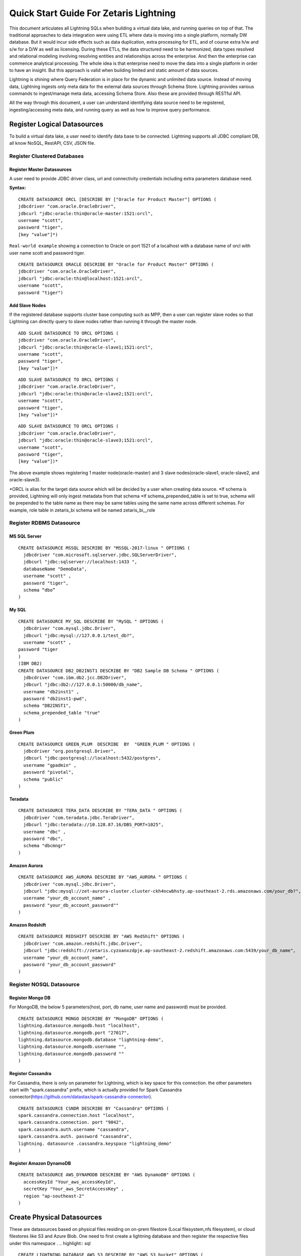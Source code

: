 ########################################
Quick Start Guide For Zetaris Lightning
########################################


This document articulates all Lightning SQLs when building a virtual data lake, and running queries on top of that. The traditional approaches to data integration were using ETL where data is moving into a single platform, normally DW database. But it would incur side effects such as data duplication, extra processing for ETL, and of course extra h/w and s/w for a D/W as well as licensing. During these ETLs, the data structured need to be harmonized, data types resolved and relational modeling involving resolving entities and relationships across the enterprise. And then the enterprise can commence analytical processing. The whole idea is that enterprise need to move the data into a single platform in order to have an insight. But this approach is valid when building limited and static amount of data sources.

Lightning is shining where Query Federation is in place for the dynamic and unlimited data source.  Instead of moving data, Lightning ingests only meta data for the external data sources through Schema Store. Lightning provides various commands to ingest/manage meta data, accessing Schema Store. Also these are provided through  RESTful API.

All the way through this document, a user can understand identifying data source need to be registered, ingesting/accessing meta data, and running query as well as how to improve query performance.

Register Logical Datasources
=============================

To build a virtual data lake, a user need to identify data base to be connected. Lightning supports all JDBC compliant DB, all know NoSQL, RestAPI, CSV, JSON file.

Register Clustered Databases
----------------------------

Register Master Datasources
^^^^^^^^^^^^^^^^^^^^^^^^^^^

A user need to provide JDBC driver class, url and connectivity credentials including extra parameters database need.

**Syntax:**

.. highlight:: sql

::
   
   CREATE DATASOURCE ORCL [DESCRIBE BY ["Oracle for Product Master"] OPTIONS (
   jdbcdriver "com.oracle.OracleDriver",
   jdbcurl "jdbc:oracle:thin@oracle-master:1521:orcl",
   username "scott",
   password "tiger",
   [key "value"]*)


``Real-world example`` showing a connection to Oracle on port 1521 of a localhost with a database name of orcl with user name scott and password tiger.
::
     
     CREATE DATASOURCE ORACLE DESCRIBE BY "Oracle for Product Master" OPTIONS (
     jdbcdriver "com.oracle.OracleDriver",
     jdbcurl "jdbc:oracle:thin@localhost:1521:orcl",
     username "scott",
     password "tiger")


Add Slave Nodes
^^^^^^^^^^^^^^^

If the registered database supports cluster base computing such as MPP, then a user can register slave nodes so that Lightning can directly query to slave nodes rather than running it through the master node.
::
   
    ADD SLAVE DATASOURCE TO ORCL OPTIONS (
    jdbcdriver "com.oracle.OracleDriver",
    jdbcurl "jdbc:oracle:thin@oracle-slave1;1521:orcl",
    username "scott",
    password "tiger",
    [key "value"])*

::
    
     ADD SLAVE DATASOURCE TO ORCL OPTIONS (
     jdbcdriver "com.oracle.OracleDriver",
     jdbcurl "jdbc:oracle:thin@oracle-slave2;1521:orcl",
     username "scott",
     password "tiger",
     [key "value"])*

::
     
     ADD SLAVE DATASOURCE TO ORCL OPTIONS (
     jdbcdriver "com.oracle.OracleDriver",
     jdbcurl "jdbc:oracle:thin@oracle-slave3;1521:orcl",
     username "scott",
     password "tiger",
     [key "value"])*



The above example shows registering 1 master node(oracle-master) and 3 slave nodes(oracle-slave1, oracle-slave2, and oracle-slave3).

\*ORCL is alias for the target data source which will be decided by a user when creating data source.
\*If schema is provided, Lightning will only ingest metadata from that schema
\*If schema_prepended_table is set to true, schema will be prepended to the table name as there may be same tables using the same name across different schemas. 
For example, role table in zetaris_bi schema will be named zetaris_bi__role

Register RDBMS Datasource
-------------------------

MS SQL Server
^^^^^^^^^^^^^^
.. highlight:: sql

::

    CREATE DATASOURCE MSSQL DESCRIBE BY "MSSQL-2017-linux " OPTIONS (
      jdbcdriver "com.microsoft.sqlserver.jdbc.SQLServerDriver",
      jdbcurl "jdbc:sqlserver://localhost:1433 ",
      databaseName "DemoData",
      username "scott" ,
      password "tiger",
      schema “dbo”
    )

My SQL
^^^^^^

::

    CREATE DATASOURCE MY_SQL DESCRIBE BY "MySQL " OPTIONS (
      jdbcdriver "com.mysql.jdbc.Driver",
      jdbcurl "jdbc:mysql://127.0.0.1/test_db?",
      username "scott" ,
    password "tiger
    )
    (IBM DB2)
    CREATE DATASOURCE DB2_DB2INST1 DESCRIBE BY "DB2 Sample DB Schema " OPTIONS (
      jdbcdriver "com.ibm.db2.jcc.DB2Driver",
      jdbcurl "jdbc:db2://127.0.0.1:50000/db_name",
      username "db2inst1" ,
      password "db2inst1-pwd",
      schema "DB2INST1",
      schema_prepended_table "true"
    )

Green Plum
^^^^^^^^^^

::

    CREATE DATASOURCE GREEN_PLUM  DESCRIBE  BY  "GREEN_PLUM " OPTIONS (
      jdbcdriver "org.postgresql.Driver",
      jdbcurl "jdbc:postgresql://localhost:5432/postgres",
      username "gpadmin" ,
      password "pivotal",
      schema "public"
    )

Teradata
^^^^^^^^

::

    CREATE DATASOURCE TERA_DATA DESCRIBE BY "TERA_DATA " OPTIONS (
      jdbcdriver "com.teradata.jdbc.TeraDriver",
      jdbcurl "jdbc:teradata://10.128.87.16/DBS_PORT=1025",
      username "dbc" ,
      password "dbc",
      schema "dbcmngr"
    )

Amazon Aurora
^^^^^^^^^^^^^

::
    
    CREATE DATASOURCE AWS_AURORA DESCRIBE BY "AWS_AURORA " OPTIONS (
      jdbcdriver "com.mysql.jdbc.Driver",
      jdbcurl "jdbc:mysql://zet-aurora-cluster.cluster-ckh4ncwbhsty.ap-southeast-2.rds.amazonaws.com/your_db?",
      username "your_db_account_name" ,
      password "your_db_account_password""
    )

Amazon Redshift
^^^^^^^^^^^^^^^

::

    CREATE DATASOURCE REDSHIFT DESCRIBE BY "AWS RedShift" OPTIONS (
      jdbcdriver "com.amazon.redshift.jdbc.Driver",
      jdbcurl "jdbc:redshift://zetaris.cyzoanxzdpje.ap-southeast-2.redshift.amazonaws.com:5439/your_db_name",
      username "your_db_account_name",
      password "your_db_account_password"
    )

Register NOSQL Datasource
-------------------------

Register Mongo DB
^^^^^^^^^^^^^^^^^

For MongoDB, the below 5 parameters(host, port, db name, user name and password) must be provided.

::
   
    CREATE DATASOURCE MONGO DESCRIBE BY "MongoDB" OPTIONS ( 
    lightning.datasource.mongodb.host "localhost", 
    lightning.datasource.mongodb.port "27017", 
    lightning.datasource.mongodb.database "lightning-demo", 
    lightning.datasource.mongodb.username "", 
    lightning.datasource.mongodb.password "" 
    ) 

Register Cassandra
^^^^^^^^^^^^^^^^^^

For Cassandra, there is only on parameter for Lightning, which is key space for this connection. the other parameters start with "spark.cassandra" prefix, which is actually provided for Spark Cassandra connector(https://github.com/datastax/spark-cassandra-connector). ::

      CREATE DATASOURCE CSNDR DESCRIBE BY "Cassandra" OPTIONS ( 
      spark.cassandra.connection.host "localhost", 
      spark.cassandra.connection. port "9042", 
      spark.cassandra.auth.username "cassandra", 
      spark.cassandra.auth. password "cassandra", 
      lightning. datasource .cassandra.keyspace "lightning_demo" 
      ) 


Register Amazon DynamoDB
^^^^^^^^^^^^^^^^^^^^^^^^

::

    CREATE DATASOURCE AWS_DYNAMODB DESCRIBE BY "AWS DynamoDB" OPTIONS (
      accessKeyId "Your_aws_accessKeyId",
      secretKey "Your_aws_SecretAccessKey" ,
      region "ap-southeast-2"
    )



Create Physical Datasources
============================

These are datasources based on physical files residing on on-prem filestore (Local filesystem,nfs filesystem), or cloud filestores like S3 and Azure Blob.
One need to first create a lightning database and then register the respective files under this namespace .
.. highlight:: sql

::

    CREATE LIGHTNING DATABASE AWS_S3 DESCRIBE BY "AWS S3 bucket" OPTIONS (
    [key "value"]
    )

Ingest file from local filesystem
----------------------------------

::

    CREATE LIGHTNING FILESTORE TABLE pref FROM HR FORMAT (CSV | JSON)
    OPTIONS (path "file path", header "true", inferSchema "true", [key value pair]);


Ingest RESTful Service
------------------------

For the RESTful service when returns JSON format, a user need to provide end point, HTTP method, encoding type as well as schema.::
::

    REGISTER REST DATASOURCE TABLE SAFC_USERS FROM SAFC SCHEMA ( 
    uid Long, 
    gender String, 
    age Integer , 
    job String, 
    ts String) 
    OPTIONS ( 
    endpoint "/example/users", 
    method "GET", 
    requesttype "URLENCODED" 
    ); 

Other parameter for the API call, such as security key, can be provided in OPTIONS field. 

Ingest file from S3
-------------------

::
    
    CREATE LIGHTNING FILESTORE  TABLE customer FROM TPCH_S3 FORMAT CSV(JSON) OPTIONS (
      PATH "s3n://zetaris-lightning-test/csv-data/tpc-h/customer.csv",
      inferSchema "true",
      AWSACCESSKEYID "AKIAITGIWHBIPE3NU5GA",
      AWSSECRETACCESSKEY "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"
    )

Ingest file from azure Blob
---------------------------

::

    CREATE  LIGHTNING  FILESTORE  TABLE customer FROM TPCH_AZBLB FORMAT CSV(JSON) OPTIONS (
      PATH "wasb://zettest-storage-container@zettesstorage.blob.core.windows.net/customer.csv",
      inferSchema "true",
      fs.azure.account.key.zettesstorage.blob.core.windows.net "bHLzau36KlZ6cYnSrvPzSJVniBDtu819nHTR/+hRyDZEVScQ3wuesst9P5/I7vqG+4czeimuHSrPe2ZtK+b+BQ=="
    )

Key name for security key depends on Azure Blob container, refer to Azure Blob service.


Ingest Metadata
================
Once a data source is registered in Lightning it will ingest all table, column and constraints metadata.

Ingest all tables from the data source
---------------------------------------
.. highlight:: sql

::

    REGISTER DATASOURCE TABLES FROM ORCL

This command will connect to ORCL database, and ingest all metadata(tables, columns, foreign key, index and all other constraints) into Schema Store

Ingest a table from the data source
------------------------------------

::

    REGISTER DATASOURCE TABLE "USER" [USER_ALIAS] FROM ORCL

This will register "USER" table as USER_ALIAS if alias is provided.

Update Schema
--------------
When changes were made to the target data source, a user can reflect them using update schema command:

::
    
    UPDATE DATASOURCE SCHEMA ORCL

Update description and materialised table for each relation in a data source
----------------------------------------------------------------------------


Manage Schema Store
====================

Lightning provides various commands to manage meta data in the schema store. Also, these will be provided via RESTful service.

Datasource
------------

Show Datasource
^^^^^^^^^^^^^^^^^^
This command shows the data sources registered in the schema store::
.. highlight:: sql

::

    SHOW DATASOURCES 

Drop Datasource
^^^^^^^^^^^^^^^^
This command drop the registered data source as well as all tables under that.::
   
    DROP DATASOURCE ORCL 

Describe Datasource
^^^^^^^^^^^^^^^^^^^^
::
    
    DESCRIBE DATASOURCE ORCL

Describe Slave Datasource
^^^^^^^^^^^^^^^^^^^^^^^^^^

::
    
    DESCRIBE SLAVE DATASOURCE ORCL

Table
-------

Describe data source table
^^^^^^^^^^^^^^^^^^^^^^^^^^
.. highlight:: sql

::
    
    DESC ORCL.USERS 

Show all tables
^^^^^^^^^^^^^^^
::
    
    SHOW TABLES

Show data source tables
^^^^^^^^^^^^^^^^^^^^^^^
::
    
    SHOW DATASOURCE TABLES ORCL 

Drop Table
^^^^^^^^^^
::
    
    DROP TABLE ORCL.USERS

View
-----

Lightning supports the view capability with query definition on a single data source or across multiple data sources

Create Data Source View
^^^^^^^^^^^^^^^^^^^^^^^^
.. highlight:: sql

::
      
     CREATE DATASOURCE VIEW TEEN_AGER FROM ORCL  AS 
     SELECT * FROM USERS WHERE AGE >= 13 AND AGE < 20 
     
the TEEN_AGER view belongs to ORCL data source. 
With this capability a user can create a view with DBMS native query, which is really handy :

::
    
    CREATE DATASOURCE VIEW SALARY_RANK FROM ORCL AS
      SELECT department_id, last_name, salary, RANK() OVER (PARTITION BY department_id ORDER BY salary) RANK
      FROM employees
      WHERE department_id = 60
      ORDER BY RANK, last_name
    SELECT * FROM ORCL.SALARY_RANK will produce :

    DEPARTMENT_ID LAST_NAME                     SALARY       RANK
    ------------- ------------------------- ---------- ----------
               60 Lorentz                         4200          1
               60 Austin                          4800          2
               60 Pataballa                       4800          2
               60 Ernst                           6000          4
               60 Hunold                          9000          5

Also, those views can be join with other tables in other data sources.

Create Schema Store View
^^^^^^^^^^^^^^^^^^^^^^^^
This view can across different data sources.

::
    
    CREATE DATASOURCE VIEW TOP10_MOVIES_FOR_TEENS AS
      SELECT movies_from_oracle.title, user_rating.count, user_rating.min, user_rating.max, user_rating.avg
      FROM(
        SELECT iid, count(*) count, min(pref) min, max(pref) max, avg(pref) avg
        FROM TRDT.ratings ratings_from_teradata, PGRS.users users_from_postgres
        WHERE users_from_postgres.age >=13AND users_from_postgres.age <20
        AND ratings_from_teradata.uid = users_from_postgres.uid
        GROUP BY ratings_from_teradata.iid
        ORDER BY avg DESC
        LIMIT20
    ) AS user_rating, ORCL.movies movies_from_oracle
    WHERE movies_from_oracle.iid = user_rating.iid

This view can be queried like normal table :

::
    
    SELECT*FROM TOP10_MOVIES_FOR_TEENS

Drop View
^^^^^^^^^^
::
     
     DROP VIEW ORCL.TEEN_AGER; 

Run Query
==========

Lightning supports SQL2003. Also, it can run all 99 TPC-DS queries. As long as a data source registered into schema store, query can across all data sources.

For example the following query run join query across three different data sources(Teradata ↔ Oracle ↔ Cassandra),

::

     SELECT  users_from_cassandra.age, users_from_cassandra.gender, movies_from_oracle.title title, ratings_from_teradata.pref, ratings_from_teradata.ts 
     FROM TRDT.ratings ratings_from_teradata, ORCL.movies movies_from_oracle, CSNDR.users users_from_cassandra 
     WHERE users_from_postgres.gender = 'F' 
     AND ratings_from_teradata.uid = users_from_postgres.uid 
     AND movies_from_oracle.iid = ratings_from_teradata.iid 

Materialization and Cache
==========================

For some reasons, for example query performance, all data source tables or views can be materialized by leveraging Zetaris Fusion DB. Also, Lightning support Cache capabilities where a user can load all data into main memory.

Materialization
----------------

For example the following query materialize all data from RESTful Service to USER_FOR_COPY table in fusion db.::

     INSERT INTO FUSIONDB.USERS_FOR_COPY 
     SELECT uid, gender, age, job , ts FROM SAFC.SAFC_USERS 

Cache/Uncache
---------------

A user can load all data into main memory by leverging cache capability and also, uncache it anytime.

.. highlight:: sql

::
     
     CACHE TABLE pref; 
     CACHE TABLE ORCL.movies; 

The pref, ORCL.moves table are chaned now, and the following query performs a lot better : 
::
     
     SELECT movies_from_oracle.title, hdfs_pref. count , hdfs_pref. min , hdfs_pref. max , hdfs_pref. avg 
     FROM ( 
     SELECT iid, count ( * ) count , min (pref) min , max (pref) max , avg (pref) avg 
     FROM pref 
     GROUP BY iid 
     ) AS hdfs_pref, ORCL.movies movies_from_oracle 
     WHERE movies_from_oracle.iid = hdfs_pref.iid 
     These tables uncached any time 
     UNCACHE TABLE pref 
     UNCACHE TABLE ORCL.movies 

Statistics
===========

Lighting come up with CBO(Cose Based Optimizer) to reduce data shuffling across cluster. To do this, Lighting keeps statistics for the data source. There are two types of statistics, the one is table level statistics and the other is column level statistics.

Table level statistics
-----------------------
.. highlight:: sql

::
     
     ANALYZE DATASOURCE TABLE ORCL.MOVIES 
     This command generate statistics such as size in bytes, cardinality for the table, and these are browsed by the following command : 
     SHOW DATASOURCE TABLE STATISTICS ORCL.MOVIES 

Column level statistics
------------------------
.. highlight:: sql

::
      
     ANALYZE DATASOURCE TABLE ORCL.MOVIES COMPUTE STATISTICS FOR COLUMNS (IID, TITLE) 
This command generate statistics such as cardinality, number of null, min, max, average value, and these are browsed by the following commabd : 
::
    
     SHOW DATASOURCE COLUMN STATISTICS ORCL.MOVIES; 

Partitioning
=============

Query performance can be improved by partitioning table. What partitioning means here is that all records are splitted into multiple partitions and these are processed independently in each worker node.
::
       
     CREATE DATASOURCE PARTITION ON ORCL.USERS OPTIONS ( 
     COLUMN "UID", 
     COUNT "2", 
     LOWERBOUND "1", 
     UPPERBOUND "6040") 
     This command makes two partitions based on the "UID" column. lower/upper bound provides boundary value for the partition. This partition can be removed by : 
     DROP DATASOURCE PARTITION ON ORCL.USERS 

Import CSV file
================

Lighting supports CSV file and running query on top of it. A CSV can be imported by either :

Hive syntax
------------
::
     
     CREATE EXTERNAL TABLE pref (uid INT, iid INT, pref FLOAT, ts STRING)
     ROW FORMAT DELIMITED FIELDS TERMINATED BY ','
     LOCATION 'csv directory'

With the syntax, a user can import other file format than csv(tsv for example). But this doesn't support :

1.  Header
    CSV header must be got rid of.
2.  LOCATION must be directory. Create a directory, and place csv file there
3.  For directory in s3 bucket, csv directory looks like “s3n://mys3bucket/perf/”

 OR

Lightning Syntax
-----------------
.. highlight:: sql

::
       
     CREATE TABLE pref
     USING com.databricks.spark.csv
     OPTIONS (path "file path", header "true", inferSchema "true")

With this syntax, user can do :

1.  infer schema
2.  support header
3.  support a single file
4.  ``file path`` in Amazon s3 looks like ``s3n://mys3bucket/perf/pref.csv``


Access Control
==============

User Management
----------------

Only admin user or users in "admin" role can add/drop user.


Add user
^^^^^^^^

1. level : admin | general
2. password doesnt allow white spaces
.. highlight:: sql

::
    
    ADD USER WITH (  
    email 'someone@zetaris.com',  
    name 'someone',  
    level 'general',  
    password '1234567'
    )

Update user password
^^^^^^^^^^^^^^^^^^^^

::

    UPDATE USER user_id SET PASSWORD 'new_password'


Describe user
^^^^^^^^^^^^^

::

    DESCRIBE USER user_id

Delete user
^^^^^^^^^^^

::

    DROP USER user_id

Show users
^^^^^^^^^^
::

    SHOW USERS


Role Based Access(RBA) control
------------------------------

The Lightning provides Role Based Access which limits a users to access a specific set of data. 
This is applied at data source level or table level in each data source. Only admin users or equivalents can run these commands


**Privileges**

- SELECT privilege - Give read access to the data source or relation
- INSERT privilege - Give insert access to the data source or relation
- CACHE privileges - Give cache access to a relation : (UN)CACHE DATASOURCE TABLE

**Predefined Roles**

Role is case insensitive
- admin
- none
- all
- default

Create Role
^^^^^^^^^^^^^

::

    CREATE ROLE role_name [DESCRIBE BY "this is blah~~~"]

Drop Role
^^^^^^^^^^^

::

    DROP ROLE role_name;

Show Roles
^^^^^^^^^^

::

    SHOW ROLES

Assign an User a Role
^^^^^^^^^^^^^^^^^^^^^^

::

    ASSIGN USER user_name [, user_name] ...TO ROLE role_name

Revoke User from Role
^^^^^^^^^^^^^^^^^^^^^^

::

    REVOKE USER user_name[, user_name] ...FROM ROLE role_name

Show Role Assigned to user
^^^^^^^^^^^^^^^^^^^^^^^^^^^^
Show all roles granted to the user

::

    SHOW ROLE ASSIGNED TO USER user_name


Show Role Assigned to user
^^^^^^^^^^^^^^^^^^^^^^^^^^^^
Show all users granted to the role

::
    
    SHOW USER ASSIGNED TO ROLE role_name


Grant
^^^^^
Granted user with GRANT OPTIONS can grant same privilege on the table.
::

    GRANT SELECT | INSERT | CACHEON table_or_view_nameTO principal_spec [,principal_spec] ...[WITH GRANT OPTION]

Revoke
^^^^^^^^^^

::

    REVOKE SELECT(INSERT | CACHE) ON table_or_view_name FROM principal_spec [,principal_spec] ...

Show Grant
^^^^^^^^^^

- Wild card can be only used in table field. for example, ORCL.\* is allowed but \*.\* or \*.movies were not allowed.

::

    SHOW GRANT[principal_specification] ON(ALL | [TABLE] table_or_view_name)
    principal_specification: USER user | ROLE roleIt will display :
    table_identifier        | principal_name  | principal_type  | privilege  | grant_option  |   grant_time                      | grantor 
    +------------------------+----------------------+--------------------+-------------+------------------+----------------------------------+----------+
    ORCL.movies         | ashutosh            | USER              | DELETE  | false              | 2018-05-07 11:44:12.301 | thejas   
    ORCL.movies         | ashutosh            | USER              | INSERT   | false              | 2018-05-07 11:44:12.301 | thejas   
    ORCL.ratings          | ashutosh            | ROLE              | SELECT  | false              | 2018-05-07 11:44:12.301 | thejas 






